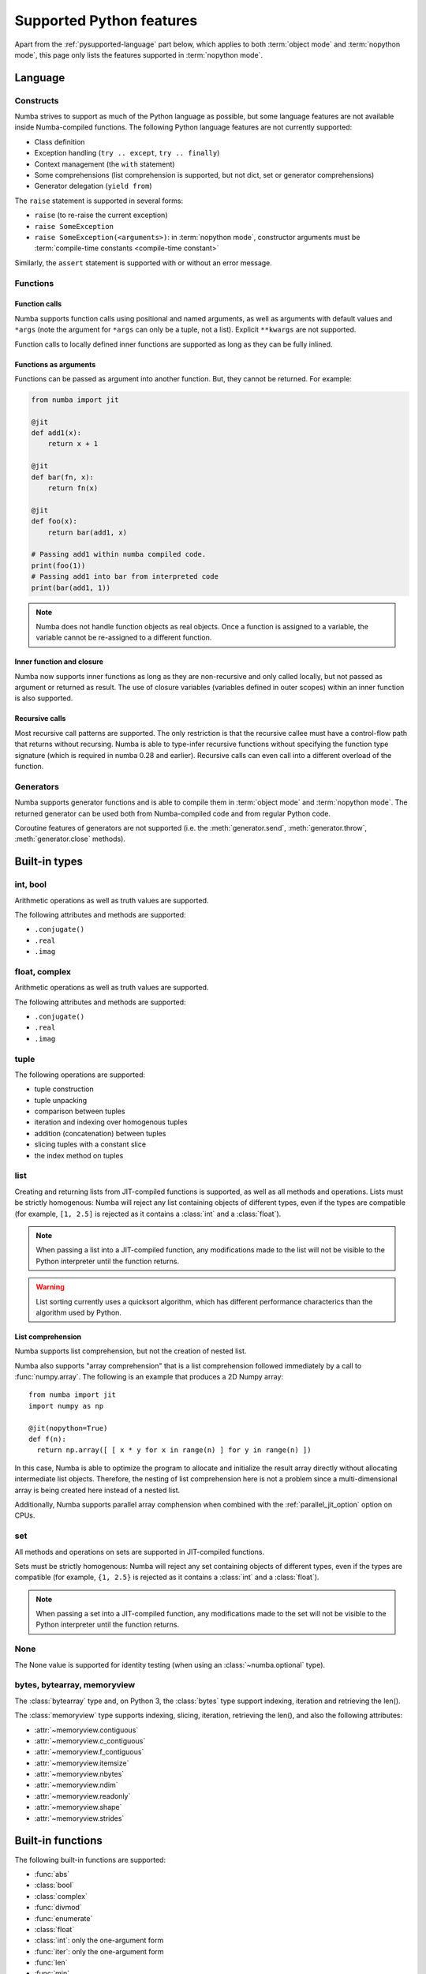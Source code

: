 .. _pysupported:

=========================
Supported Python features
=========================

Apart from the :ref:`pysupported-language` part below, which applies to both
:term:`object mode` and :term:`nopython mode`, this page only lists the
features supported in :term:`nopython mode`.

.. _pysupported-language:

Language
========

Constructs
----------

Numba strives to support as much of the Python language as possible, but
some language features are not available inside Numba-compiled functions. The following Python language features are not currently supported:

* Class definition
* Exception handling (``try .. except``, ``try .. finally``)
* Context management (the ``with`` statement)
* Some comprehensions (list comprehension is supported, but not dict, set or generator comprehensions)
* Generator delegation (``yield from``)

The ``raise`` statement is supported in several forms:

* ``raise`` (to re-raise the current exception)
* ``raise SomeException``
* ``raise SomeException(<arguments>)``: in :term:`nopython mode`, constructor
  arguments must be :term:`compile-time constants <compile-time constant>`

Similarly, the ``assert`` statement is supported with or without an error
message.

Functions
---------

Function calls
''''''''''''''

Numba supports function calls using positional and named arguments, as well
as arguments with default values and ``*args`` (note the argument for
``*args`` can only be a tuple, not a list).  Explicit ``**kwargs`` are
not supported.

Function calls to locally defined inner functions are supported as long as
they can be fully inlined.

Functions as arguments
''''''''''''''''''''''

Functions can be passed as argument into another function.  But, they cannot
be returned. For example:

.. code-block:: python

  from numba import jit

  @jit
  def add1(x):
      return x + 1

  @jit
  def bar(fn, x):
      return fn(x)

  @jit
  def foo(x):
      return bar(add1, x)

  # Passing add1 within numba compiled code.
  print(foo(1))
  # Passing add1 into bar from interpreted code
  print(bar(add1, 1))

.. note:: Numba does not handle function objects as real objects.  Once a
          function is assigned to a variable, the variable cannot be
          re-assigned to a different function.


Inner function and closure
'''''''''''''''''''''''''''

Numba now supports inner functions as long as they are non-recursive
and only called locally, but not passed as argument or returned as
result. The use of closure variables (variables defined in outer scopes)
within an inner function is also supported.

Recursive calls
'''''''''''''''

Most recursive call patterns are supported.  The only restriction is that the
recursive callee must have a control-flow path that returns without recursing.
Numba is able to type-infer recursive functions without specifying the function
type signature (which is required in numba 0.28 and earlier).
Recursive calls can even call into a different overload of the function.

.. XXX add reference to NBEP

Generators
----------

Numba supports generator functions and is able to compile them in
:term:`object mode` and :term:`nopython mode`.  The returned generator
can be used both from Numba-compiled code and from regular Python code.

Coroutine features of generators are not supported (i.e. the
:meth:`generator.send`, :meth:`generator.throw`, :meth:`generator.close`
methods).

.. _pysupported-builtin-types:

Built-in types
==============

int, bool
---------

Arithmetic operations as well as truth values are supported.

The following attributes and methods are supported:

* ``.conjugate()``
* ``.real``
* ``.imag``

float, complex
--------------

Arithmetic operations as well as truth values are supported.

The following attributes and methods are supported:

* ``.conjugate()``
* ``.real``
* ``.imag``

tuple
-----

The following operations are supported:

* tuple construction
* tuple unpacking
* comparison between tuples
* iteration and indexing over homogenous tuples
* addition (concatenation) between tuples
* slicing tuples with a constant slice
* the index method on tuples

list
----

Creating and returning lists from JIT-compiled functions is supported,
as well as all methods and operations.  Lists must be strictly homogenous:
Numba will reject any list containing objects of different types, even if
the types are compatible (for example, ``[1, 2.5]`` is rejected as it
contains a :class:`int` and a :class:`float`).

.. note::
   When passing a list into a JIT-compiled function, any modifications
   made to the list will not be visible to the Python interpreter until
   the function returns.

.. warning::
   List sorting currently uses a quicksort algorithm, which has different
   performance characterics than the algorithm used by Python.

.. _pysupported-comprehension:

List comprehension
''''''''''''''''''
Numba supports list comprehension, but not the creation of nested list.


Numba also supports "array comprehension" that is a list comprehension
followed immediately by a call to :func:`numpy.array`. The following
is an example that produces a 2D Numpy array::

    from numba import jit
    import numpy as np

    @jit(nopython=True)
    def f(n):
      return np.array([ [ x * y for x in range(n) ] for y in range(n) ])

In this case, Numba is able to optimize the program to allocate and
initialize the result array directly without allocating intermediate
list objects.  Therefore, the nesting of list comprehension here is
not a problem since a multi-dimensional array is being created here
instead of a nested list.

Additionally, Numba supports parallel array comphension when combined
with the :ref:`parallel_jit_option` option on CPUs.

set
---

All methods and operations on sets are supported in JIT-compiled functions.

Sets must be strictly homogenous: Numba will reject any set containing
objects of different types, even if the types are compatible (for example,
``{1, 2.5}`` is rejected as it contains a :class:`int` and a :class:`float`).

.. note::
   When passing a set into a JIT-compiled function, any modifications
   made to the set will not be visible to the Python interpreter until
   the function returns.

None
----

The None value is supported for identity testing (when using an
:class:`~numba.optional` type).

bytes, bytearray, memoryview
----------------------------

The :class:`bytearray` type and, on Python 3, the :class:`bytes` type
support indexing, iteration and retrieving the len().

The :class:`memoryview` type supports indexing, slicing, iteration,
retrieving the len(), and also the following attributes:

* :attr:`~memoryview.contiguous`
* :attr:`~memoryview.c_contiguous`
* :attr:`~memoryview.f_contiguous`
* :attr:`~memoryview.itemsize`
* :attr:`~memoryview.nbytes`
* :attr:`~memoryview.ndim`
* :attr:`~memoryview.readonly`
* :attr:`~memoryview.shape`
* :attr:`~memoryview.strides`


Built-in functions
==================

The following built-in functions are supported:

* :func:`abs`
* :class:`bool`
* :class:`complex`
* :func:`divmod`
* :func:`enumerate`
* :class:`float`
* :class:`int`: only the one-argument form
* :func:`iter`: only the one-argument form
* :func:`len`
* :func:`min`
* :func:`max`
* :func:`next`: only the one-argument form
* :func:`print`: only numbers and strings; no ``file`` or ``sep`` argument
* :class:`range`: semantics are similar to those of Python 3 even in Python 2:
  a range object is returned instead of an array of values.
* :func:`round`
* :func:`sorted`: the ``key`` argument is not supported
* :func:`type`: only the one-argument form, and only on some types
  (e.g. numbers and named tuples)
* :func:`zip`


Standard library modules
========================

``array``
---------

Limited support for the :class:`array.array` type is provided through
the buffer protocol.  Indexing, iteration and taking the len() is supported.
All type codes are supported except for ``"u"``.

``cmath``
---------

The following functions from the :mod:`cmath` module are supported:

* :func:`cmath.acos`
* :func:`cmath.acosh`
* :func:`cmath.asin`
* :func:`cmath.asinh`
* :func:`cmath.atan`
* :func:`cmath.atanh`
* :func:`cmath.cos`
* :func:`cmath.cosh`
* :func:`cmath.exp`
* :func:`cmath.isfinite`
* :func:`cmath.isinf`
* :func:`cmath.isnan`
* :func:`cmath.log`
* :func:`cmath.log10`
* :func:`cmath.phase`
* :func:`cmath.polar`
* :func:`cmath.rect`
* :func:`cmath.sin`
* :func:`cmath.sinh`
* :func:`cmath.sqrt`
* :func:`cmath.tan`
* :func:`cmath.tanh`

``collections``
---------------

Named tuple classes, as returned by :func:`collections.namedtuple`, are
supported in the same way regular tuples are supported.  Attribute access
and named parameters in the constructor are also supported.

Creating a named tuple class inside Numba code is *not* supported; the class
must be created at the global level.

``ctypes``
----------

Numba is able to call ctypes-declared functions with the following argument
and return types:

* :class:`ctypes.c_int8`
* :class:`ctypes.c_int16`
* :class:`ctypes.c_int32`
* :class:`ctypes.c_int64`
* :class:`ctypes.c_uint8`
* :class:`ctypes.c_uint16`
* :class:`ctypes.c_uint32`
* :class:`ctypes.c_uint64`
* :class:`ctypes.c_float`
* :class:`ctypes.c_double`
* :class:`ctypes.c_void_p`

``enum``
--------

Both :class:`enum.Enum` and :class:`enum.IntEnum` subclasses are supported.

``math``
--------

The following functions from the :mod:`math` module are supported:

* :func:`math.acos`
* :func:`math.acosh`
* :func:`math.asin`
* :func:`math.asinh`
* :func:`math.atan`
* :func:`math.atan2`
* :func:`math.atanh`
* :func:`math.ceil`
* :func:`math.copysign`
* :func:`math.cos`
* :func:`math.cosh`
* :func:`math.degrees`
* :func:`math.erf`
* :func:`math.erfc`
* :func:`math.exp`
* :func:`math.expm1`
* :func:`math.fabs`
* :func:`math.floor`
* :func:`math.frexp`
* :func:`math.gamma`
* :func:`math.hypot`
* :func:`math.isfinite`
* :func:`math.isinf`
* :func:`math.isnan`
* :func:`math.ldexp`
* :func:`math.lgamma`
* :func:`math.log`
* :func:`math.log10`
* :func:`math.log1p`
* :func:`math.pow`
* :func:`math.radians`
* :func:`math.sin`
* :func:`math.sinh`
* :func:`math.sqrt`
* :func:`math.tan`
* :func:`math.tanh`
* :func:`math.trunc`

``operator``
------------

The following functions from the :mod:`operator` module are supported:

* :func:`operator.add`
* :func:`operator.and_`
* :func:`operator.div` (Python 2 only)
* :func:`operator.eq`
* :func:`operator.floordiv`
* :func:`operator.ge`
* :func:`operator.gt`
* :func:`operator.iadd`
* :func:`operator.iand`
* :func:`operator.idiv` (Python 2 only)
* :func:`operator.ifloordiv`
* :func:`operator.ilshift`
* :func:`operator.imatmul` (Python 3.5 and above)
* :func:`operator.imod`
* :func:`operator.imul`
* :func:`operator.invert`
* :func:`operator.ior`
* :func:`operator.ipow`
* :func:`operator.irshift`
* :func:`operator.isub`
* :func:`operator.itruediv`
* :func:`operator.ixor`
* :func:`operator.le`
* :func:`operator.lshift`
* :func:`operator.lt`
* :func:`operator.matmul` (Python 3.5 and above)
* :func:`operator.mod`
* :func:`operator.mul`
* :func:`operator.ne`
* :func:`operator.neg`
* :func:`operator.not_`
* :func:`operator.or_`
* :func:`operator.pos`
* :func:`operator.pow`
* :func:`operator.rshift`
* :func:`operator.sub`
* :func:`operator.truediv`
* :func:`operator.xor`

``functools``
-------------

The :func:`functools.reduce` function is supported but the `initializer`
argument is required.

.. _pysupported-random:

``random``
----------

Numba supports top-level functions from the :mod:`random` module, but does
not allow you to create individual Random instances.  A Mersenne-Twister
generator is used, with a dedicated internal state.  It is initialized at
startup with entropy drawn from the operating system.

* :func:`random.betavariate`
* :func:`random.expovariate`
* :func:`random.gammavariate`
* :func:`random.gauss`
* :func:`random.getrandbits`: number of bits must not be greater than 64
* :func:`random.lognormvariate`
* :func:`random.normalvariate`
* :func:`random.paretovariate`
* :func:`random.randint`
* :func:`random.random`
* :func:`random.randrange`
* :func:`random.seed`: with an integer argument only
* :func:`random.shuffle`: the sequence argument must be a one-dimension
  Numpy array or buffer-providing object (such as a :class:`bytearray`
  or :class:`array.array`); the second (optional) argument is not supported
* :func:`random.uniform`
* :func:`random.triangular`
* :func:`random.vonmisesvariate`
* :func:`random.weibullvariate`

.. note::
   Calling :func:`random.seed` from non-Numba code (or from :term:`object mode`
   code) will seed the Python random generator, not the Numba random generator.

.. note::
   Since version 0.28.0, the generator is thread-safe and fork-safe.  Each
   thread and each process will produce independent streams of random numbers.

.. seealso::
   Numba also supports most additional distributions from the :ref:`Numpy
   random module <numpy-random>`.


Third-party modules
===================

.. I put this here as there's only one module (apart from Numpy), otherwise
   it should be a separate page.

``cffi``
--------

Similarly to ctypes, Numba is able to call into `cffi`_-declared external
functions, using the following C types and any derived pointer types:

* :c:type:`char`
* :c:type:`short`
* :c:type:`int`
* :c:type:`long`
* :c:type:`long long`
* :c:type:`unsigned char`
* :c:type:`unsigned short`
* :c:type:`unsigned int`
* :c:type:`unsigned long`
* :c:type:`unsigned long long`
* :c:type:`int8_t`
* :c:type:`uint8_t`
* :c:type:`int16_t`
* :c:type:`uint16_t`
* :c:type:`int32_t`
* :c:type:`uint32_t`
* :c:type:`int64_t`
* :c:type:`uint64_t`
* :c:type:`float`
* :c:type:`double`
* :c:type:`ssize_t`
* :c:type:`size_t`
* :c:type:`void`

The ``from_buffer()`` method of ``cffi.FFI`` and ``CompiledFFI`` objects is
supported for passing Numpy arrays and other buffer-like objects.  Only
*contiguous* arguments are accepted.  The argument to ``from_buffer()``
is converted to a raw pointer of the appropriate C type (for example a
``double *`` for a ``float64`` array).

Additional type mappings for the conversion from a buffer to the appropriate C
type may be registered with Numba. This may include struct types, though it is
only permitted to call functions that accept pointers to structs - passing a
struct by value is unsupported. For registering a mapping, use:

.. function:: numba.cffi_support.register_type(cffi_type, numba_type)

Out-of-line cffi modules must be registered with Numba prior to the use of any
of their functions from within Numba-compiled functions:

.. function:: numba.cffi_support.register_module(mod)

   Register the cffi out-of-line module ``mod`` with Numba.

Inline cffi modules require no registration.

.. _cffi: https://cffi.readthedocs.org/
